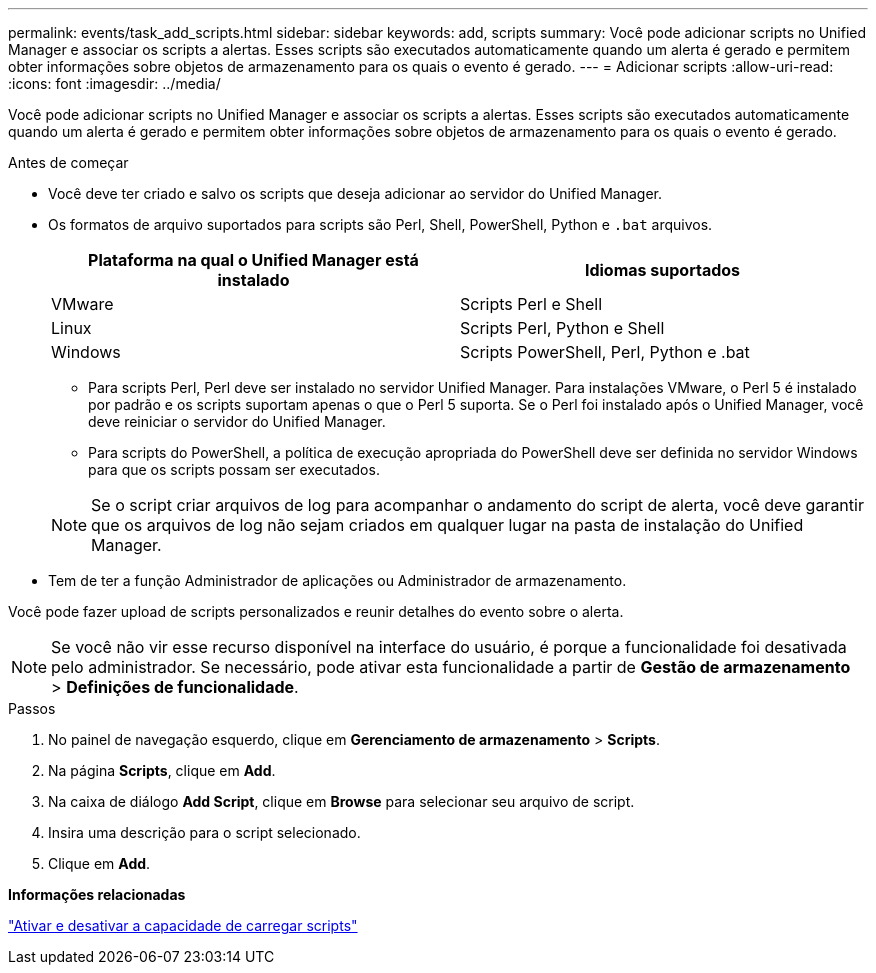 ---
permalink: events/task_add_scripts.html 
sidebar: sidebar 
keywords: add, scripts 
summary: Você pode adicionar scripts no Unified Manager e associar os scripts a alertas. Esses scripts são executados automaticamente quando um alerta é gerado e permitem obter informações sobre objetos de armazenamento para os quais o evento é gerado. 
---
= Adicionar scripts
:allow-uri-read: 
:icons: font
:imagesdir: ../media/


[role="lead"]
Você pode adicionar scripts no Unified Manager e associar os scripts a alertas. Esses scripts são executados automaticamente quando um alerta é gerado e permitem obter informações sobre objetos de armazenamento para os quais o evento é gerado.

.Antes de começar
* Você deve ter criado e salvo os scripts que deseja adicionar ao servidor do Unified Manager.
* Os formatos de arquivo suportados para scripts são Perl, Shell, PowerShell, Python e `.bat` arquivos.
+
|===
| Plataforma na qual o Unified Manager está instalado | Idiomas suportados 


 a| 
VMware
 a| 
Scripts Perl e Shell



 a| 
Linux
 a| 
Scripts Perl, Python e Shell



 a| 
Windows
 a| 
Scripts PowerShell, Perl, Python e .bat

|===
+
** Para scripts Perl, Perl deve ser instalado no servidor Unified Manager. Para instalações VMware, o Perl 5 é instalado por padrão e os scripts suportam apenas o que o Perl 5 suporta. Se o Perl foi instalado após o Unified Manager, você deve reiniciar o servidor do Unified Manager.
** Para scripts do PowerShell, a política de execução apropriada do PowerShell deve ser definida no servidor Windows para que os scripts possam ser executados.


+
[NOTE]
====
Se o script criar arquivos de log para acompanhar o andamento do script de alerta, você deve garantir que os arquivos de log não sejam criados em qualquer lugar na pasta de instalação do Unified Manager.

====
* Tem de ter a função Administrador de aplicações ou Administrador de armazenamento.


Você pode fazer upload de scripts personalizados e reunir detalhes do evento sobre o alerta.

[NOTE]
====
Se você não vir esse recurso disponível na interface do usuário, é porque a funcionalidade foi desativada pelo administrador. Se necessário, pode ativar esta funcionalidade a partir de *Gestão de armazenamento* > *Definições de funcionalidade*.

====
.Passos
. No painel de navegação esquerdo, clique em *Gerenciamento de armazenamento* > *Scripts*.
. Na página *Scripts*, clique em *Add*.
. Na caixa de diálogo *Add Script*, clique em *Browse* para selecionar seu arquivo de script.
. Insira uma descrição para o script selecionado.
. Clique em *Add*.


*Informações relacionadas*

link:../config/task_enable_and_disable_ability_to_upload_scripts.html["Ativar e desativar a capacidade de carregar scripts"]
